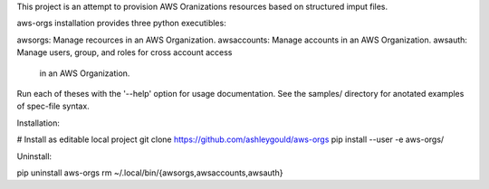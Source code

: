 This project is an attempt to provision AWS Oranizations resources based on
structured imput files.


aws-orgs installation provides three python executibles:  

awsorgs:        Manage recources in an AWS Organization.
awsaccounts:    Manage accounts in an AWS Organization.
awsauth:        Manage users, group, and roles for cross account access
                in an AWS Organization.

Run each of theses with the '--help' option for usage documentation.
See the samples/ directory for anotated examples of spec-file syntax.


Installation:

# Install as editable local project
git clone https://github.com/ashleygould/aws-orgs
pip install --user -e aws-orgs/


Uninstall:

pip uninstall aws-orgs
rm ~/.local/bin/{awsorgs,awsaccounts,awsauth}
